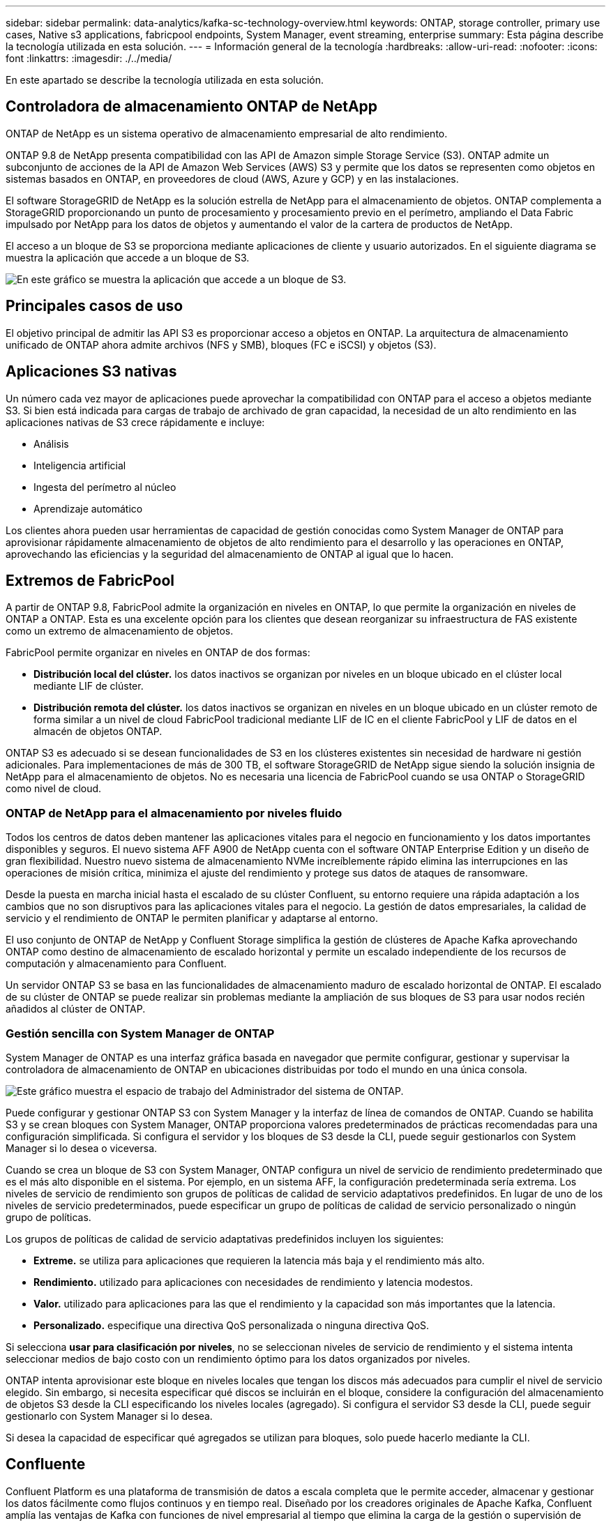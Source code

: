 ---
sidebar: sidebar 
permalink: data-analytics/kafka-sc-technology-overview.html 
keywords: ONTAP, storage controller, primary use cases, Native s3 applications, fabricpool endpoints, System Manager, event streaming, enterprise 
summary: Esta página describe la tecnología utilizada en esta solución. 
---
= Información general de la tecnología
:hardbreaks:
:allow-uri-read: 
:nofooter: 
:icons: font
:linkattrs: 
:imagesdir: ./../media/


[role="lead"]
En este apartado se describe la tecnología utilizada en esta solución.



== Controladora de almacenamiento ONTAP de NetApp

ONTAP de NetApp es un sistema operativo de almacenamiento empresarial de alto rendimiento.

ONTAP 9.8 de NetApp presenta compatibilidad con las API de Amazon simple Storage Service (S3). ONTAP admite un subconjunto de acciones de la API de Amazon Web Services (AWS) S3 y permite que los datos se representen como objetos en sistemas basados en ONTAP, en proveedores de cloud (AWS, Azure y GCP) y en las instalaciones.

El software StorageGRID de NetApp es la solución estrella de NetApp para el almacenamiento de objetos. ONTAP complementa a StorageGRID proporcionando un punto de procesamiento y procesamiento previo en el perímetro, ampliando el Data Fabric impulsado por NetApp para los datos de objetos y aumentando el valor de la cartera de productos de NetApp.

El acceso a un bloque de S3 se proporciona mediante aplicaciones de cliente y usuario autorizados. En el siguiente diagrama se muestra la aplicación que accede a un bloque de S3.

image:kafka-sc-image4.png["En este gráfico se muestra la aplicación que accede a un bloque de S3."]



== Principales casos de uso

El objetivo principal de admitir las API S3 es proporcionar acceso a objetos en ONTAP. La arquitectura de almacenamiento unificado de ONTAP ahora admite archivos (NFS y SMB), bloques (FC e iSCSI) y objetos (S3).



== Aplicaciones S3 nativas

Un número cada vez mayor de aplicaciones puede aprovechar la compatibilidad con ONTAP para el acceso a objetos mediante S3. Si bien está indicada para cargas de trabajo de archivado de gran capacidad, la necesidad de un alto rendimiento en las aplicaciones nativas de S3 crece rápidamente e incluye:

* Análisis
* Inteligencia artificial
* Ingesta del perímetro al núcleo
* Aprendizaje automático


Los clientes ahora pueden usar herramientas de capacidad de gestión conocidas como System Manager de ONTAP para aprovisionar rápidamente almacenamiento de objetos de alto rendimiento para el desarrollo y las operaciones en ONTAP, aprovechando las eficiencias y la seguridad del almacenamiento de ONTAP al igual que lo hacen.



== Extremos de FabricPool

A partir de ONTAP 9.8, FabricPool admite la organización en niveles en ONTAP, lo que permite la organización en niveles de ONTAP a ONTAP. Esta es una excelente opción para los clientes que desean reorganizar su infraestructura de FAS existente como un extremo de almacenamiento de objetos.

FabricPool permite organizar en niveles en ONTAP de dos formas:

* *Distribución local del clúster.* los datos inactivos se organizan por niveles en un bloque ubicado en el clúster local mediante LIF de clúster.
* *Distribución remota del clúster.* los datos inactivos se organizan en niveles en un bloque ubicado en un clúster remoto de forma similar a un nivel de cloud FabricPool tradicional mediante LIF de IC en el cliente FabricPool y LIF de datos en el almacén de objetos ONTAP.


ONTAP S3 es adecuado si se desean funcionalidades de S3 en los clústeres existentes sin necesidad de hardware ni gestión adicionales. Para implementaciones de más de 300 TB, el software StorageGRID de NetApp sigue siendo la solución insignia de NetApp para el almacenamiento de objetos. No es necesaria una licencia de FabricPool cuando se usa ONTAP o StorageGRID como nivel de cloud.



=== ONTAP de NetApp para el almacenamiento por niveles fluido

Todos los centros de datos deben mantener las aplicaciones vitales para el negocio en funcionamiento y los datos importantes disponibles y seguros. El nuevo sistema AFF A900 de NetApp cuenta con el software ONTAP Enterprise Edition y un diseño de gran flexibilidad. Nuestro nuevo sistema de almacenamiento NVMe increíblemente rápido elimina las interrupciones en las operaciones de misión crítica, minimiza el ajuste del rendimiento y protege sus datos de ataques de ransomware.

Desde la puesta en marcha inicial hasta el escalado de su clúster Confluent, su entorno requiere una rápida adaptación a los cambios que no son disruptivos para las aplicaciones vitales para el negocio. La gestión de datos empresariales, la calidad de servicio y el rendimiento de ONTAP le permiten planificar y adaptarse al entorno.

El uso conjunto de ONTAP de NetApp y Confluent Storage simplifica la gestión de clústeres de Apache Kafka aprovechando ONTAP como destino de almacenamiento de escalado horizontal y permite un escalado independiente de los recursos de computación y almacenamiento para Confluent.

Un servidor ONTAP S3 se basa en las funcionalidades de almacenamiento maduro de escalado horizontal de ONTAP. El escalado de su clúster de ONTAP se puede realizar sin problemas mediante la ampliación de sus bloques de S3 para usar nodos recién añadidos al clúster de ONTAP.



=== Gestión sencilla con System Manager de ONTAP

System Manager de ONTAP es una interfaz gráfica basada en navegador que permite configurar, gestionar y supervisar la controladora de almacenamiento de ONTAP en ubicaciones distribuidas por todo el mundo en una única consola.

image:kafka-sc-image5.png["Este gráfico muestra el espacio de trabajo del Administrador del sistema de ONTAP."]

Puede configurar y gestionar ONTAP S3 con System Manager y la interfaz de línea de comandos de ONTAP. Cuando se habilita S3 y se crean bloques con System Manager, ONTAP proporciona valores predeterminados de prácticas recomendadas para una configuración simplificada. Si configura el servidor y los bloques de S3 desde la CLI, puede seguir gestionarlos con System Manager si lo desea o viceversa.

Cuando se crea un bloque de S3 con System Manager, ONTAP configura un nivel de servicio de rendimiento predeterminado que es el más alto disponible en el sistema. Por ejemplo, en un sistema AFF, la configuración predeterminada sería extrema. Los niveles de servicio de rendimiento son grupos de políticas de calidad de servicio adaptativos predefinidos. En lugar de uno de los niveles de servicio predeterminados, puede especificar un grupo de políticas de calidad de servicio personalizado o ningún grupo de políticas.

Los grupos de políticas de calidad de servicio adaptativas predefinidos incluyen los siguientes:

* *Extreme.* se utiliza para aplicaciones que requieren la latencia más baja y el rendimiento más alto.
* *Rendimiento.* utilizado para aplicaciones con necesidades de rendimiento y latencia modestos.
* *Valor.* utilizado para aplicaciones para las que el rendimiento y la capacidad son más importantes que la latencia.
* *Personalizado.* especifique una directiva QoS personalizada o ninguna directiva QoS.


Si selecciona *usar para clasificación por niveles*, no se seleccionan niveles de servicio de rendimiento y el sistema intenta seleccionar medios de bajo costo con un rendimiento óptimo para los datos organizados por niveles.

ONTAP intenta aprovisionar este bloque en niveles locales que tengan los discos más adecuados para cumplir el nivel de servicio elegido. Sin embargo, si necesita especificar qué discos se incluirán en el bloque, considere la configuración del almacenamiento de objetos S3 desde la CLI especificando los niveles locales (agregado). Si configura el servidor S3 desde la CLI, puede seguir gestionarlo con System Manager si lo desea.

Si desea la capacidad de especificar qué agregados se utilizan para bloques, solo puede hacerlo mediante la CLI.



== Confluente

Confluent Platform es una plataforma de transmisión de datos a escala completa que le permite acceder, almacenar y gestionar los datos fácilmente como flujos continuos y en tiempo real. Diseñado por los creadores originales de Apache Kafka, Confluent amplía las ventajas de Kafka con funciones de nivel empresarial al tiempo que elimina la carga de la gestión o supervisión de Kafka. Hoy en día, más del 80 % de las empresas Fortune 100 cuentan con tecnología de transmisión de datos y la mayoría utilizan Confluent.



=== ¿Por qué confluente?

Mediante la integración de datos históricos y en tiempo real en una única fuente central de verdad, Confluent facilita la creación de una categoría completamente nueva de aplicaciones modernas condicionadas por eventos, obtener una canalización de datos universal y desbloquear nuevos casos de uso potentes con total escalabilidad, rendimiento y fiabilidad.



=== ¿Para qué se utiliza Confluent?

Gracias a la plataforma Confluent podrá centrarse en cómo obtener valor empresarial de sus datos en lugar de preocuparse por los mecanismos subyacentes, como por ejemplo, cómo se transportan datos o se integran entre sistemas dispares. En concreto, Confluent Platform simplifica la conexión de fuentes de datos a Kafka, la creación de aplicaciones de streaming y la protección, supervisión y gestión de la infraestructura de Kafka. En la actualidad, Confluent Platform se utiliza en una amplia variedad de casos de uso en numerosos sectores, desde servicios financieros, ventas al por menor de todos los canales y coches autónomos, hasta detección de fraude, microservicios e Internet de las cosas.

La siguiente figura muestra los componentes de Confluent Platform.

image:kafka-sc-image6.png["Este gráfico muestra los componentes de Confluent Platform."]



=== Descripción general de la tecnología de transmisión de eventos Confluent

En el centro de la plataforma Confluente lo es https://kafka.apache.org/["Kafka"^], la plataforma de transmisión distribuida de código abierto más popular. Entre las capacidades clave de Kafka se incluyen las siguientes:

* Publicar y suscribirse a flujos de registros.
* Almacene flujos de registros de forma tolerante a fallos.
* Procesar flujos de registros.


Lista para usar, Confluent Platform también incluye registro de esquemas, proxy REST, un total de más de 100 conectores Kafka predefinidos y ksqlDB.



=== Descripción general de las funciones empresariales de la plataforma Confluent

* * Confluent Control Center.* un sistema basado en la interfaz de usuario para la gestión y monitorización de Kafka. Le permite gestionar fácilmente Kafka Connect y crear, editar y gestionar conexiones a otros sistemas.
* * Confluent for Kubernetes.* Confluent for Kubernetes es un operador de Kubernetes. Los operadores de Kubernetes amplían las funcionalidades de orquestación de Kubernetes, al proporcionar las funciones y requisitos únicos para una aplicación de plataforma específica. En el caso de la plataforma con fluidez, esto incluye simplificar en gran medida el proceso de puesta en marcha de Kafka en Kubernetes y automatizar las tareas habituales del ciclo de vida de la infraestructura.
* *Conectores Kafka Connect.* Utilice la API Kafka Connect para conectar Kafka a otros sistemas como bases de datos, almacenes de clave-valor, índices de búsqueda y sistemas de archivos. Confluent Hub tiene conectores descargables para las fuentes de datos y los sumideros más populares, incluidas versiones totalmente probadas y compatibles de estos conectores con Confluent Platform. Encontrará más información https://docs.confluent.io/home/connect/userguide.html["aquí"^].
* *Clústeres de equilibrio automático.* proporciona equilibrio de carga automatizado, detección de fallos y autorreparación. También ofrece soporte para la adición o retirada de agentes según sea necesario, sin ajustes manuales.
* *Confluent cluster linkando.* conecta directamente los clusters y refleja temas de un cluster a otro a través de un puente de enlace. La vinculación de clústeres simplifica la configuración de implementaciones en varios centros de datos, varios clústeres y nube híbrida.
* * Confluent auto data equilibrador.* supervisa su clúster para el número de corredores, el tamaño de particiones, el número de particiones y el número de líderes dentro del clúster. Permite mover datos para crear una carga de trabajo uniforme en su clúster, a la vez que se desregula el tráfico del reequilibrio para minimizar el efecto en las cargas de trabajo de producción al mismo tiempo que se reequilibran.
* * Confluent replicator.* hace más fácil que nunca mantener múltiples clústeres de Kafka en varios centros de datos.
* *Almacenamiento Tiered.* ofrece opciones para el almacenamiento de grandes volúmenes de datos Kafka con su proveedor de cloud preferido, reduciendo así la carga y los costes operativos. Con un almacenamiento por niveles, puede mantener los datos en un almacenamiento de objetos rentable y a los agentes de escalado solo cuando necesite más recursos informáticos.
* * Confluent JMS Client.* Confluent Platform incluye un cliente compatible con JMS para Kafka. Este cliente Kafka implementa la API estándar JMS 1.1, utilizando los agentes Kafka como back-end. Esto resulta útil si tiene aplicaciones heredadas con JMS y desea reemplazar el agente de mensajes JMS existente con Kafka.
* * Proxy de Confluent MQTT.* proporciona una forma de publicar datos directamente a Kafka desde dispositivos MQTT y puertas de enlace sin necesidad de un intermediario de MQTT en el medio.
* * Plugins de seguridad Confluent.* los plugins de seguridad Confluent se utilizan para agregar capacidades de seguridad a varias herramientas y productos de Confluent Platform. Actualmente, hay un plugin disponible para el proxy de REST de Confluent que ayuda a autenticar las solicitudes entrantes y propagar el principal autenticado a solicitudes a Kafka. Esto permite a los clientes proxy DE Confluent REST utilizar las funciones de seguridad multitenant del agente Kafka.

